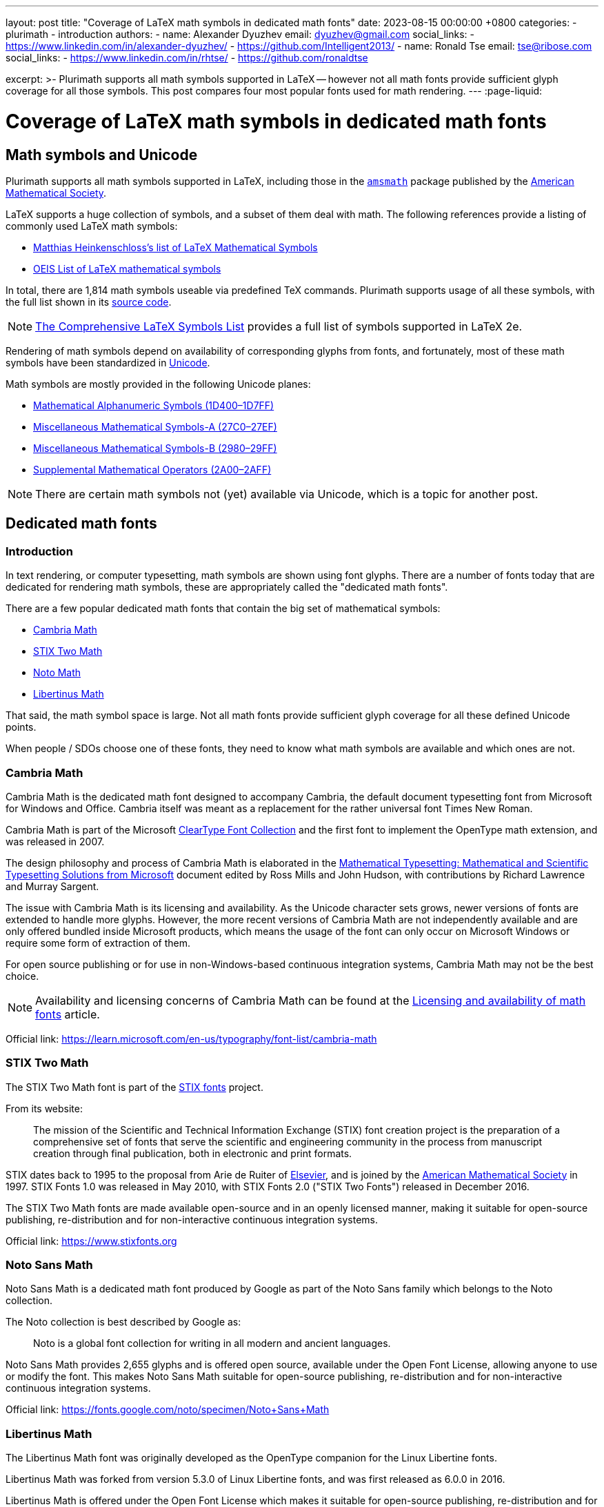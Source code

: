 ---
layout: post
title:  "Coverage of LaTeX math symbols in dedicated math fonts"
date:   2023-08-15 00:00:00 +0800
categories:
  - plurimath
  - introduction
authors:
  -
    name: Alexander Dyuzhev
    email: dyuzhev@gmail.com
    social_links:
      - https://www.linkedin.com/in/alexander-dyuzhev/
      - https://github.com/Intelligent2013/
  -
    name: Ronald Tse
    email: tse@ribose.com
    social_links:
      - https://www.linkedin.com/in/rhtse/
      - https://github.com/ronaldtse

excerpt: >-
  Plurimath supports all math symbols supported in LaTeX -- however not all math
  fonts provide sufficient glyph coverage for all those symbols. This post
  compares four most popular fonts used for math rendering.
---
:page-liquid:

= Coverage of LaTeX math symbols in dedicated math fonts

== Math symbols and Unicode

Plurimath supports all math symbols supported in LaTeX, including those
in the https://ctan.org/pkg/amsmath[`amsmath`] package published by the
https://www.ams.org[American Mathematical Society].

LaTeX supports a huge collection of symbols, and a subset of them deal with math.
The following references provide a listing of commonly used LaTeX math symbols:

* https://www.cmor-faculty.rice.edu/~heinken/latex/symbols.pdf[Matthias Heinkenschloss's list of LaTeX Mathematical Symbols]

* https://oeis.org/wiki/List_of_LaTeX_mathematical_symbols[OEIS List of LaTeX mathematical symbols]

In total, there are 1,814 math symbols useable via predefined TeX commands.
Plurimath supports usage of all these symbols, with the full list shown in
its
https://github.com/plurimath/plurimath/blob/main/lib/plurimath/latex/constants.rb[source code].

NOTE: http://tug.ctan.org/info/symbols/comprehensive/symbols-a4.pdf[The Comprehensive LaTeX Symbols List]
provides a full list of symbols supported in LaTeX 2e.

Rendering of math symbols depend on availability of corresponding glyphs
from fonts, and fortunately, most of these math symbols have been standardized
in https://home.unicode.org[Unicode].

Math symbols are mostly provided in the following Unicode planes:

* https://en.wikipedia.org/wiki/Mathematical_Alphanumeric_Symbols_(Unicode_block)[Mathematical Alphanumeric Symbols (1D400–1D7FF)]

* https://en.wikipedia.org/wiki/Miscellaneous_Mathematical_Symbols-A[Miscellaneous Mathematical Symbols-A (27C0–27EF)]

* https://en.wikipedia.org/wiki/Miscellaneous_Mathematical_Symbols-B[Miscellaneous Mathematical Symbols-B (2980–29FF)]

* https://en.wikipedia.org/wiki/Supplemental_Mathematical_Operators[Supplemental Mathematical Operators (2A00–2AFF)]

NOTE: There are certain math symbols not (yet) available via Unicode, which is
a topic for another post.


== Dedicated math fonts

=== Introduction

In text rendering, or computer typesetting, math symbols are shown using font
glyphs. There are a number of fonts today that are dedicated for rendering
math symbols, these are appropriately called the "dedicated math fonts".

There are a few popular dedicated math fonts that contain the big set of
mathematical symbols:

* https://learn.microsoft.com/en-us/typography/font-list/cambria-math[Cambria Math]

* https://www.stixfonts.org[STIX Two Math]

* https://fonts.google.com/noto/specimen/Noto+Sans+Math[Noto Math]

* https://github.com/alerque/libertinus[Libertinus Math]

That said, the math symbol space is large. Not all math fonts provide sufficient
glyph coverage for all these defined Unicode points.

When people / SDOs choose one of these fonts, they need to know what math
symbols are available and which ones are not.

=== Cambria Math

Cambria Math is the dedicated math font designed to accompany Cambria, the
default document typesetting font from Microsoft for Windows and Office.
Cambria itself was meant as a replacement for the rather universal font
Times New Roman.

Cambria Math is part of the Microsoft
https://en.wikipedia.org/wiki/ClearType_Font_Collection[ClearType Font Collection]
and the first font to implement the OpenType math extension, and was released in
2007.

The design philosophy and process of Cambria Math is elaborated in the
http://tiro.com/Articles/mathematical_typesetting.pdf[Mathematical Typesetting: Mathematical and Scientific Typesetting Solutions from Microsoft]
document edited by Ross Mills and John Hudson, with contributions by Richard
Lawrence and Murray Sargent.

The issue with Cambria Math is its licensing and availability. As the Unicode
character sets grows, newer versions of fonts are extended to handle more
glyphs. However, the more recent versions of Cambria Math are not independently
available and are only offered bundled inside Microsoft products,
which means the usage of the font can only occur on Microsoft Windows
or require some form of extraction of them.

For open source publishing or for use in non-Windows-based continuous
integration systems, Cambria Math may not be the best choice.

NOTE: Availability and licensing concerns of Cambria Math can be found at the
link:/blog/2023-08-21-math-font-availability-licensing[Licensing and availability of math fonts]
article.

Official link: https://learn.microsoft.com/en-us/typography/font-list/cambria-math


=== STIX Two Math

The STIX Two Math font is part of the https://www.stixfonts.org[STIX fonts]
project.

From its website:

[quote]
____
The mission of the Scientific and Technical Information Exchange (STIX) font
creation project is the preparation of a comprehensive set of fonts that serve
the scientific and engineering community in the process from manuscript creation
through final publication, both in electronic and print formats.
____

STIX dates back to 1995 to the proposal from Arie de Ruiter of
https://www.elsevier.com[Elsevier], and is joined by the
https://www.ams.org[American Mathematical Society] in 1997. STIX Fonts 1.0 was
released in May 2010, with STIX Fonts 2.0 ("STIX Two Fonts") released in
December 2016.

The STIX Two Math fonts are made available open-source and in an openly licensed
manner, making it suitable for open-source publishing, re-distribution and for
non-interactive continuous integration systems.

Official link: https://www.stixfonts.org


=== Noto Sans Math

Noto Sans Math is a dedicated math font produced by Google as part of the Noto
Sans family which belongs to the Noto collection.

The Noto collection is best described by Google as:

[quote]
____
Noto is a global font collection for writing in all modern and ancient languages.
____

Noto Sans Math provides 2,655 glyphs and is offered open source, available
under the Open Font License, allowing anyone to use or modify the font.
This makes Noto Sans Math suitable for open-source publishing, re-distribution
and for non-interactive continuous integration systems.

Official link: https://fonts.google.com/noto/specimen/Noto+Sans+Math


=== Libertinus Math

The Libertinus Math font was originally developed as the OpenType companion for
the Linux Libertine fonts.

Libertinus Math was forked from version 5.3.0 of Linux Libertine fonts,
and was first released as 6.0.0 in 2016.

Libertinus Math is offered under the Open Font License which makes it suitable
for open-source publishing, re-distribution and for non-interactive continuous
integration systems.

Link: https://github.com/alerque/libertinus


== Support of LaTeX math symbols

=== General

Here we compare these dedicated math fonts to visualize their coverage gaps
against the list of LaTeX math symbols suppored by Plurimath.

The fonts compared are:

* STIX Two Math (https://github.com/stipub/stixfonts/releases/tag/v2.13b171[v2.13 b171], 2021-05-26)

* Cambria Math (https://github.com/fontist/formulas/blob/9f1ebc5fcf2813d66e79c6fbcb43ed18876d20a1/Formulas/pclinuxos_webcore_fonts.yml#L43[v5.24], 2009-04-23)

* Cambria Math (v6.99, 2019-07-07), from Windows 10

* Noto Sans Math (https://fonts.google.com/download?family=Noto%20Sans%20Math[v2.0001], 2020-11-19)

* Libertinus Math (https://github.com/alerque/libertinus/releases/tag/v7.040[v7.040], 2021-02-26)


== Math symbols supported by dedicated math fonts

The rendered PDF with glyphs for each font can be found
link:/assets/blog/2023-08-15_plurimath_latex_constants.pdf[here].

NOTE: the character `#` means that 'the glyph is not available in font' (except
the number sign `U+0023` code).

Refer to <<annex-a>> for the full comparison table.


== Conclusion

The order of coverage concludes in this order:

* STIX Two Math -- 3 missing glyphs

* Cambria Math v6.99 -- 176 missing glyphs

* Cambria Math v5.24 -- 288 missing glyphs

* Noto Sans Math -- 321 missing glyphs

* Libertinus Math -- 792 missing glyphs

Interestingly, there are some missing glyphs in all fonts, namely:

* `arrowbullet` `0x27a2`
* `ballotx` `0x2717`
* `pencil` `0x270e`

STIX Two Math is the clear winner where it provides most of the math glyphs
supported in LaTeX, while Cambria Math comes as a second.

Since Noto Sans and Libertinus Math are both open source projects, perhaps
this is call that someone could contribute these missing glyphs to them!

Certainly, those who work with Microsoft Word which uses Cambria might want to
stay with Cambria Math for stylistic alignment and pretty good coverage.

In conclusion, considering math glyph coverage with font licensing, STIX Two
Math is the clear winner.

NOTE: That's why Metanorma, the open source standards publication suite,
currently defaults to STIX Two Math for rendering math.

[[annex-a]]
== Annex A: Supported LaTeX math symbols for dedicated math fonts

.Supported LaTeX math symbols for dedicated math fonts
[cols="a,a,a,a,a,a",options="header"]
|===
| LaTeX symbol name | Unicode character code | STIX Two Math v2.13 b171 | Cambria Math v5.24 | Cambria Math v6.99 | Noto Sans Math v2.0001 | Libertinus Math v7.040

{% for symbol in site.data.2023-08-15-font_coverage.symbols %}


| `{{ symbol.latex_symbol_name }}` | `{{ symbol.unicode_char_code | escape_once }}`

{% assign stixtwomath_font = symbol.fonts | where: "font_name", "STIX Two Math" | first %}
{% assign cambriamath524_font = symbol.fonts | where: "font_name", "Cambria Math 524" | first %}
{% assign cambriamath_font = symbol.fonts | where: "font_name", "Cambria Math" | first %}
{% assign notosansmath_font = symbol.fonts | where: "font_name", "Noto Sans Math" | first %}
{% assign libertinusmath_font = symbol.fonts | where: "font_name", "Libertinus Math" | first %}

| {% if stixtwomath_font.support %}✅{% else %}❌{% endif %}
| {% if cambriamath524_font.support %}✅{% else %}❌{% endif %}
| {% if cambriamath_font.support %}✅{% else %}❌{% endif %}
| {% if notosansmath_font.support %}✅{% else %}❌{% endif %}
| {% if libertinusmath_font.support %}✅{% else %}❌{% endif %}

{% endfor %}

|===
